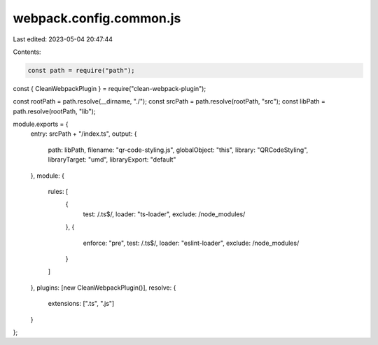webpack.config.common.js
========================

Last edited: 2023-05-04 20:47:44

Contents:

.. code-block:: js

    const path = require("path");
const { CleanWebpackPlugin } = require("clean-webpack-plugin");

const rootPath = path.resolve(__dirname, "./");
const srcPath = path.resolve(rootPath, "src");
const libPath = path.resolve(rootPath, "lib");

module.exports = {
  entry: srcPath + "/index.ts",
  output: {
    path: libPath,
    filename: "qr-code-styling.js",
    globalObject: "this",
    library: "QRCodeStyling",
    libraryTarget: "umd",
    libraryExport: "default"
  },
  module: {
    rules: [
      {
        test: /\.ts$/,
        loader: "ts-loader",
        exclude: /node_modules/
      },
      {
        enforce: "pre",
        test: /\.ts$/,
        loader: "eslint-loader",
        exclude: /node_modules/
      }
    ]
  },
  plugins: [new CleanWebpackPlugin()],
  resolve: {
    extensions: [".ts", ".js"]
  }
};


